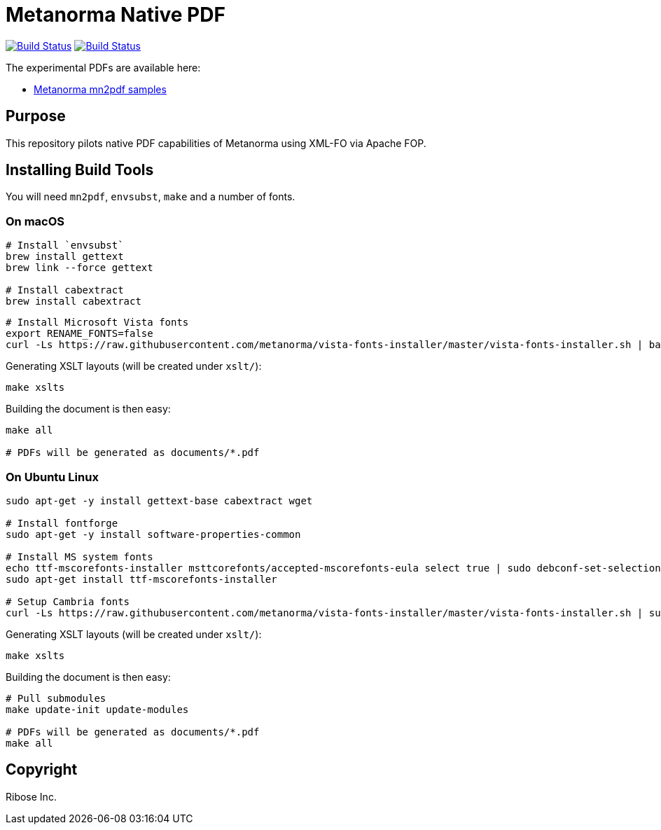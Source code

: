= Metanorma Native PDF

image:https://github.com/metanorma/mn-native-pdf/workflows/ubuntu/badge.svg["Build Status", link="https://github.com/metanorma/mn-native-pdf/actions?workflow=ubuntu"]
image:https://github.com/metanorma/mn-native-pdf/workflows/macos/badge.svg["Build Status", link="https://github.com/metanorma/mn-native-pdf/actions?workflow=macos"]

The experimental PDFs are available here:

* https://metanorma.github.io/mn-native-pdf/[Metanorma mn2pdf samples]


== Purpose

This repository pilots native PDF capabilities of Metanorma using XML-FO via Apache FOP.


== Installing Build Tools

You will need `mn2pdf`, `envsubst`, `make` and a number of fonts.

=== On macOS

[source,sh]
----
# Install `envsubst`
brew install gettext
brew link --force gettext

# Install cabextract
brew install cabextract
----

[source,sh]
----

# Install Microsoft Vista fonts
export RENAME_FONTS=false
curl -Ls https://raw.githubusercontent.com/metanorma/vista-fonts-installer/master/vista-fonts-installer.sh | bash

----

Generating XSLT layouts (will be created under `xslt/`):

[source,sh]
----
make xslts
----

Building the document is then easy:

[source,sh]
----

make all

# PDFs will be generated as documents/*.pdf
----

=== On Ubuntu Linux

[source,sh]
----
sudo apt-get -y install gettext-base cabextract wget

# Install fontforge
sudo apt-get -y install software-properties-common

# Install MS system fonts
echo ttf-mscorefonts-installer msttcorefonts/accepted-mscorefonts-eula select true | sudo debconf-set-selections
sudo apt-get install ttf-mscorefonts-installer

# Setup Cambria fonts
curl -Ls https://raw.githubusercontent.com/metanorma/vista-fonts-installer/master/vista-fonts-installer.sh | sudo bash
----


Generating XSLT layouts (will be created under `xslt/`):

[source,sh]
----
make xslts
----


Building the document is then easy:

[source,sh]
----

# Pull submodules
make update-init update-modules

# PDFs will be generated as documents/*.pdf
make all
----


== Copyright

Ribose Inc.
